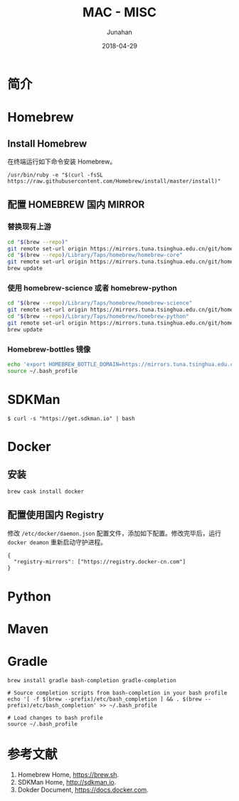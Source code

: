 # -*- mode: org; coding: utf-8; -*-
#+TITLE:              MAC - MISC
#+AUTHOR:         Junahan
#+EMAIL:             junahan@outlook.com
#+DATE:              2018-04-29
#+LANGUAGE:    CN
#+OPTIONS:        H:3 num:t toc:t \n:nil @:t ::t |:t ^:t -:t f:t *:t <:t
#+OPTIONS:        TeX:t LaTeX:t skip:nil d:nil todo:t pri:nil tags:not-in-toc
#+INFOJS_OPT:   view:nil toc:nil ltoc:t mouse:underline buttons:0 path:http://orgmode.org/org-info.js
#+LICENSE:         CC BY 4.0

* 简介

* Homebrew
** Install Homebrew
在终端运行如下命令安装 Homebrew。
#+BEGIN_SRC 
/usr/bin/ruby -e "$(curl -fsSL https://raw.githubusercontent.com/Homebrew/install/master/install)"
#+END_SRC

** 配置 HOMEBREW 国内 MIRROR
*** 替换现有上游
#+BEGIN_SRC sh
cd "$(brew --repo)"
git remote set-url origin https://mirrors.tuna.tsinghua.edu.cn/git/homebrew/brew.git
cd "$(brew --repo)/Library/Taps/homebrew/homebrew-core"
git remote set-url origin https://mirrors.tuna.tsinghua.edu.cn/git/homebrew/homebrew-core.git
brew update
#+END_SRC

*** 使用 homebrew-science 或者 homebrew-python
#+BEGIN_SRC sh
cd "$(brew --repo)/Library/Taps/homebrew/homebrew-science"
git remote set-url origin https://mirrors.tuna.tsinghua.edu.cn/git/homebrew/homebrew-science.git
cd "$(brew --repo)/Library/Taps/homebrew/homebrew-python"
git remote set-url origin https://mirrors.tuna.tsinghua.edu.cn/git/homebrew/homebrew-python.git
brew update
#+END_SRC

*** Homebrew-bottles 镜像
#+BEGIN_SRC sh
echo 'export HOMEBREW_BOTTLE_DOMAIN=https://mirrors.tuna.tsinghua.edu.cn/homebrew-bottles' >> ~/.bash_profile
source ~/.bash_profile
#+END_SRC


* SDKMan
#+BEGIN_SRC shell
$ curl -s "https://get.sdkman.io" | bash
#+END_SRC

* Docker
** 安装
#+BEGIN_SRC shell
brew cask install docker
#+END_SRC

** 配置使用国内 Registry
修改 =/etc/docker/daemon.json= 配置文件，添加如下配置。修改完毕后，运行 =docker deamon= 重新启动守护进程。
#+BEGIN_SRC 
{
  "registry-mirrors": ["https://registry.docker-cn.com"]
}
#+END_SRC


* Python

* Maven

* Gradle
#+BEGIN_SRC shell
brew install gradle bash-completion gradle-completion

# Source completion scripts from bash-completion in your bash profile
echo '[ -f $(brew --prefix)/etc/bash_completion ] && . $(brew --prefix)/etc/bash_completion' >> ~/.bash_profile

# Load changes to bash profile
source ~/.bash_profile
#+END_SRC

* 参考文献
1. Homebrew Home, https://brew.sh.
3. SDKMan Home, http://sdkman.io.
5. Dokder Document, https://docs.docker.com.

